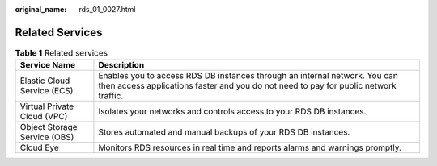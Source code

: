 :original_name: rds_01_0027.html

.. _rds_01_0027:

Related Services
================

.. table:: **Table 1** Related services

   +------------------------------+--------------------------------------------------------------------------------------------------------------------------------------------------------------------+
   | Service Name                 | Description                                                                                                                                                        |
   +==============================+====================================================================================================================================================================+
   | Elastic Cloud Service (ECS)  | Enables you to access RDS DB instances through an internal network. You can then access applications faster and you do not need to pay for public network traffic. |
   +------------------------------+--------------------------------------------------------------------------------------------------------------------------------------------------------------------+
   | Virtual Private Cloud (VPC)  | Isolates your networks and controls access to your RDS DB instances.                                                                                               |
   +------------------------------+--------------------------------------------------------------------------------------------------------------------------------------------------------------------+
   | Object Storage Service (OBS) | Stores automated and manual backups of your RDS DB instances.                                                                                                      |
   +------------------------------+--------------------------------------------------------------------------------------------------------------------------------------------------------------------+
   | Cloud Eye                    | Monitors RDS resources in real time and reports alarms and warnings promptly.                                                                                      |
   +------------------------------+--------------------------------------------------------------------------------------------------------------------------------------------------------------------+
